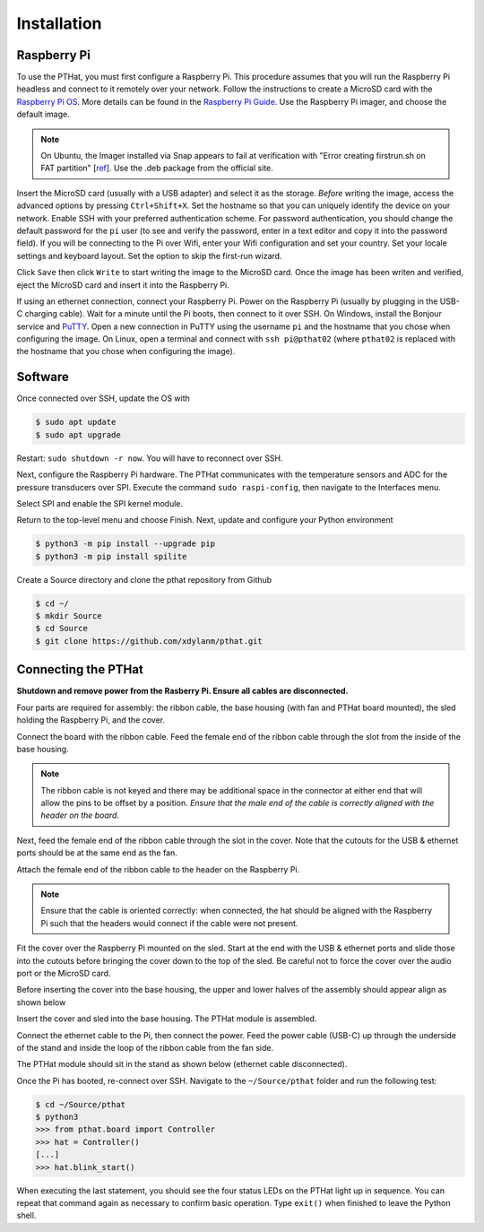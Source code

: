 Installation
============

.. _rpi_config:

Raspberry Pi
------------

To use the PTHat, you must first configure a Raspberry Pi. This procedure assumes that you will run the Raspberry Pi headless and connect to it remotely over your network. Follow the instructions to create a MicroSD card with the `Raspberry Pi OS <https://www.raspberrypi.com/software/>`_. More details can be found in the `Raspberry Pi Guide <https://raspberrypi-guide.github.io/getting-started/raspberry-pi-headless-setup>`_. Use the Raspberry Pi imager, and choose the default image.

.. note::
  On Ubuntu, the Imager installed via Snap appears to fail at verification with "Error creating firstrun.sh on FAT partition" [`ref <https://github.com/raspberrypi/rpi-imager/issues/298>`_].   Use the .deb package from the official site.

.. image:: images/rpi_imager.png

Insert the MicroSD card (usually with a USB adapter) and select it as the storage. *Before* writing the image, access the advanced options by pressing ``Ctrl+Shift+X``. Set the hostname so that you can uniquely identify the device on your network. Enable SSH with your preferred authentication scheme. For password authentication, you should change the default password for the ``pi`` user (to see and verify the password, enter in a text editor and copy it into the password field). If you will be connecting to the Pi over Wifi, enter your Wifi configuration and set your country. Set your locale settings and keyboard layout. Set the option to skip the first-run wizard.

.. image:: images/rpi_imager_advanced.png

Click ``Save`` then click ``Write`` to start writing the image to the MicroSD card. Once the image has been writen and verified, eject the MicroSD card and insert it into the Raspberry Pi.

If using an ethernet connection, connect your Raspberry Pi. Power on the Raspberry Pi (usually by plugging in the USB-C charging cable). Wait for a minute until the Pi boots, then connect to it over SSH. On Windows, install the Bonjour service and `PuTTY <https://www.chiark.greenend.org.uk/~sgtatham/putty/>`_. Open a new connection in PuTTY using the username ``pi`` and the hostname that you chose when configuring the image. On Linux, open a terminal and connect with ``ssh pi@pthat02`` (where ``pthat02`` is replaced with the hostname that you chose when configuring the image).

Software
--------

Once connected over SSH, update the OS with

.. code-block:: bash

  $ sudo apt update
  $ sudo apt upgrade

Restart: ``sudo shutdown -r now``. You will have to reconnect over SSH. 

Next, configure the Raspberry Pi hardware. The PTHat communicates with the temperature sensors and ADC for the pressure transducers over SPI. Execute the command ``sudo raspi-config``, then navigate to the Interfaces menu.

.. image:: images/rpi_config_ifaces.png

Select SPI and enable the SPI kernel module.

.. image:: images/rpi_config_spi.png

Return to the top-level menu and choose Finish. Next, update and configure your Python environment

.. code-block:: bash

  $ python3 -m pip install --upgrade pip
  $ python3 -m pip install spilite

Create a Source directory and clone the pthat repository from Github

.. code-block:: bash

  $ cd ~/
  $ mkdir Source
  $ cd Source
  $ git clone https://github.com/xdylanm/pthat.git

Connecting the PTHat
--------------------

**Shutdown and remove power from the Rasberry Pi. Ensure all cables are disconnected.**

Four parts are required for assembly: the ribbon cable, the base housing (with fan and PTHat board mounted), the sled holding the Raspberry Pi, and the cover. 

.. image:: images/assembly_step0_sm.jpg

Connect the board with the ribbon cable. Feed the female end of the ribbon cable through the slot from the inside of the base housing.

.. image:: images/assembly_step1_sm.jpg

.. note:: 
  The ribbon cable is not keyed and there may be additional space in the connector at either end that will allow the pins to be offset by a position. *Ensure that the male end of the cable is correctly aligned with the header on the board*.
  
.. image:: images/assembly_step2_sm.jpg

Next, feed the female end of the ribbon cable through the slot in the cover. Note that the cutouts for the USB & ethernet ports should be at the same end as the fan.

.. image:: images/assembly_step3_sm.jpg

Attach the female end of the ribbon cable to the header on the Raspberry Pi. 

.. note::
  Ensure that the cable is oriented correctly: when connected, the hat should be aligned with the Raspberry Pi such that the headers would connect if the cable were not present.

.. image:: images/assembly_step4_sm.jpg

Fit the cover over the Raspberry Pi mounted on the sled. Start at the end with the USB & ethernet ports and slide those into the cutouts before bringing the cover down to the top of the sled. Be careful not to force the cover over the audio port or the MicroSD card.

.. image:: images/assembly_step5_sm.jpg

Before inserting the cover into the base housing, the upper and lower halves of the assembly should appear align as shown below

.. image:: images/assembly_step6_sm.jpg

Insert the cover and sled into the base housing. The PTHat module is assembled.

.. image:: images/assembly_step7_sm.jpg

Connect the ethernet cable to the Pi, then connect the power. Feed the power cable (USB-C) up through the underside of the stand and inside the loop of the ribbon cable from the fan side.

.. image:: images/assembly_step8_sm.jpg

The PTHat module should sit in the stand as shown below (ethernet cable disconnected).

.. image:: images/assembly_step9_sm.jpg

Once the Pi has booted, re-connect over SSH. Navigate to the ``~/Source/pthat`` folder and run the following test:

.. code-block:: bash

  $ cd ~/Source/pthat
  $ python3
  >>> from pthat.board import Controller
  >>> hat = Controller()
  [...]
  >>> hat.blink_start()

When executing the last statement, you should see the four status LEDs on the PTHat light up in sequence. You can repeat that command again as necessary to confirm basic operation. Type ``exit()`` when finished to leave the Python shell.



